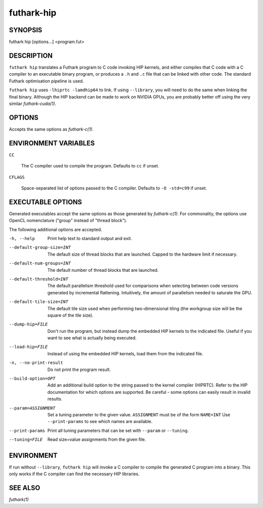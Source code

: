 .. role:: ref(emphasis)

.. _futhark-hip(1):

==============
futhark-hip
==============

SYNOPSIS
========

futhark hip [options...] <program.fut>

DESCRIPTION
===========


``futhark hip`` translates a Futhark program to C code invoking HIP
kernels, and either compiles that C code with a C compiler to an
executable binary program, or produces a ``.h`` and ``.c`` file that
can be linked with other code. The standard Futhark optimisation
pipeline is used.

``futhark hip`` uses ``-lhiprtc -lamdhip64`` to link.  If using
``--library``, you will need to do the same when linking the final
binary.  Although the HIP backend can be made to work on NVIDIA GPUs,
you are probably better off using the very similar
:ref:`futhark-cuda(1)`.

OPTIONS
=======

Accepts the same options as :ref:`futhark-c(1)`.

ENVIRONMENT VARIABLES
=====================

``CC``

  The C compiler used to compile the program.  Defaults to ``cc`` if
  unset.

``CFLAGS``

  Space-separated list of options passed to the C compiler.  Defaults
  to ``-O -std=c99`` if unset.

EXECUTABLE OPTIONS
==================

Generated executables accept the same options as those generated by
:ref:`futhark-c(1)`.  For commonality, the options use OpenCL
nomenclature ("group" instead of "thread block").

The following additional options are accepted.

-h, --help

  Print help text to standard output and exit.

--default-group-size=INT

  The default size of thread blocks that are launched.  Capped to the
  hardware limit if necessary.

--default-num-groups=INT

  The default number of thread blocks that are launched.

--default-threshold=INT

  The default parallelism threshold used for comparisons when
  selecting between code versions generated by incremental flattening.
  Intuitively, the amount of parallelism needed to saturate the GPU.

--default-tile-size=INT

  The default tile size used when performing two-dimensional tiling
  (the workgroup size will be the square of the tile size).

--dump-hip=FILE

  Don't run the program, but instead dump the embedded HIP kernels to
  the indicated file.  Useful if you want to see what is actually
  being executed.

--load-hip=FILE

  Instead of using the embedded HIP kernels, load them from the
  indicated file.

-n, --no-print-result

  Do not print the program result.

--build-option=OPT

  Add an additional build option to the string passed to the kernel
  compiler (HIPRTC).  Refer to the HIP documentation for which options
  are supported.  Be careful - some options can easily result in
  invalid results.

--param=ASSIGNMENT

  Set a tuning parameter to the given
  value. ``ASSIGNMENT`` must be of the form ``NAME=INT`` Use
  ``--print-params`` to see which names are available.

--print-params

  Print all tuning parameters that can be set with ``--param`` or
  ``--tuning``.

--tuning=FILE

  Read size=value assignments from the given file.

ENVIRONMENT
===========

If run without ``--library``, ``futhark hip`` will invoke a C
compiler to compile the generated C program into a binary.  This only
works if the C compiler can find the necessary HIP libraries.

SEE ALSO
========

:ref:`futhark(1)`

